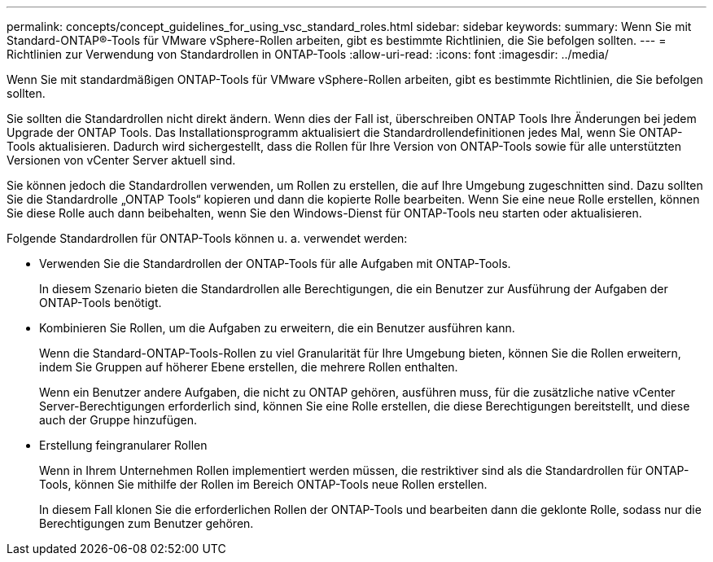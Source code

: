 ---
permalink: concepts/concept_guidelines_for_using_vsc_standard_roles.html 
sidebar: sidebar 
keywords:  
summary: Wenn Sie mit Standard-ONTAP®-Tools für VMware vSphere-Rollen arbeiten, gibt es bestimmte Richtlinien, die Sie befolgen sollten. 
---
= Richtlinien zur Verwendung von Standardrollen in ONTAP-Tools
:allow-uri-read: 
:icons: font
:imagesdir: ../media/


[role="lead"]
Wenn Sie mit standardmäßigen ONTAP-Tools für VMware vSphere-Rollen arbeiten, gibt es bestimmte Richtlinien, die Sie befolgen sollten.

Sie sollten die Standardrollen nicht direkt ändern. Wenn dies der Fall ist, überschreiben ONTAP Tools Ihre Änderungen bei jedem Upgrade der ONTAP Tools. Das Installationsprogramm aktualisiert die Standardrollendefinitionen jedes Mal, wenn Sie ONTAP-Tools aktualisieren. Dadurch wird sichergestellt, dass die Rollen für Ihre Version von ONTAP-Tools sowie für alle unterstützten Versionen von vCenter Server aktuell sind.

Sie können jedoch die Standardrollen verwenden, um Rollen zu erstellen, die auf Ihre Umgebung zugeschnitten sind. Dazu sollten Sie die Standardrolle „ONTAP Tools“ kopieren und dann die kopierte Rolle bearbeiten. Wenn Sie eine neue Rolle erstellen, können Sie diese Rolle auch dann beibehalten, wenn Sie den Windows-Dienst für ONTAP-Tools neu starten oder aktualisieren.

Folgende Standardrollen für ONTAP-Tools können u. a. verwendet werden:

* Verwenden Sie die Standardrollen der ONTAP-Tools für alle Aufgaben mit ONTAP-Tools.
+
In diesem Szenario bieten die Standardrollen alle Berechtigungen, die ein Benutzer zur Ausführung der Aufgaben der ONTAP-Tools benötigt.

* Kombinieren Sie Rollen, um die Aufgaben zu erweitern, die ein Benutzer ausführen kann.
+
Wenn die Standard-ONTAP-Tools-Rollen zu viel Granularität für Ihre Umgebung bieten, können Sie die Rollen erweitern, indem Sie Gruppen auf höherer Ebene erstellen, die mehrere Rollen enthalten.

+
Wenn ein Benutzer andere Aufgaben, die nicht zu ONTAP gehören, ausführen muss, für die zusätzliche native vCenter Server-Berechtigungen erforderlich sind, können Sie eine Rolle erstellen, die diese Berechtigungen bereitstellt, und diese auch der Gruppe hinzufügen.

* Erstellung feingranularer Rollen
+
Wenn in Ihrem Unternehmen Rollen implementiert werden müssen, die restriktiver sind als die Standardrollen für ONTAP-Tools, können Sie mithilfe der Rollen im Bereich ONTAP-Tools neue Rollen erstellen.

+
In diesem Fall klonen Sie die erforderlichen Rollen der ONTAP-Tools und bearbeiten dann die geklonte Rolle, sodass nur die Berechtigungen zum Benutzer gehören.


